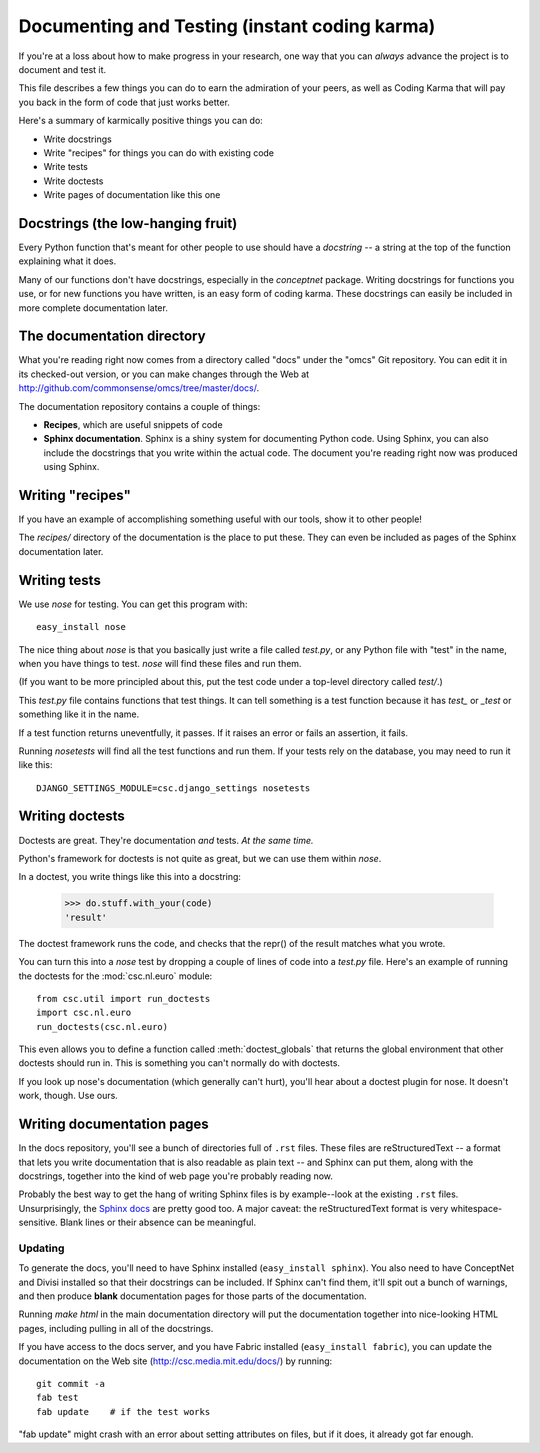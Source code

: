 Documenting and Testing (instant coding karma)
==============================================

If you're at a loss about how to make progress in your research, one way that
you can *always* advance the project is to document and test it.

This file describes a few things you can do to earn the admiration of your
peers, as well as Coding Karma that will pay you back in the form of code that
just works better.

Here's a summary of karmically positive things you can do:

* Write docstrings
* Write "recipes" for things you can do with existing code
* Write tests
* Write doctests
* Write pages of documentation like this one

Docstrings (the low-hanging fruit)
----------------------------------
Every Python function that's meant for other people to use should have a
*docstring* -- a string at the top of the function explaining what it does.

Many of our functions don't have docstrings, especially in the `conceptnet`
package. Writing docstrings for functions you use, or for new functions you
have written, is an easy form of coding karma. These docstrings can easily be
included in more complete documentation later.

The documentation directory
---------------------------

What you're reading right now comes from a directory called "docs" under the
"omcs" Git repository. You can edit it in its checked-out version, or you can
make changes through the Web at
http://github.com/commonsense/omcs/tree/master/docs/.

The documentation repository contains a couple of things:

* **Recipes**, which are useful snippets of code
* **Sphinx documentation**. Sphinx is a shiny system for documenting Python
  code. Using Sphinx, you can also include the docstrings that you write
  within the actual code. The document you're reading right now was produced
  using Sphinx.

Writing "recipes"
-----------------
If you have an example of accomplishing something useful with our tools, show
it to other people! 

The `recipes/` directory of the documentation is the place to put
these. They can even be included as pages of the Sphinx documentation later.

Writing tests
-------------
We use `nose` for testing. You can get this program with::

  easy_install nose

The nice thing about `nose` is that you basically just write a file called
`test.py`, or any Python file with "test" in the name, when you have things to
test. `nose` will find these files and run them.

(If you want to be more principled about this, put the test code under a
top-level directory called `test/`.)

This `test.py` file contains functions that test things. It can tell something
is a test function because it has `test_` or `_test` or something like it in
the name.

If a test function returns uneventfully, it passes. If it raises an error or
fails an assertion, it fails.

Running `nosetests` will find all the test functions and run them. If your
tests rely on the database, you may need to run it like this::

  DJANGO_SETTINGS_MODULE=csc.django_settings nosetests

Writing doctests
----------------
Doctests are great. They're documentation *and* tests. *At the same time.*

Python's framework for doctests is not quite as great, but we can use them
within `nose`.

In a doctest, you write things like this into a docstring:

    >>> do.stuff.with_your(code)
    'result'

The doctest framework runs the code, and checks that the repr() of the result
matches what you wrote.

You can turn this into a `nose` test by dropping a couple of lines of code into
a `test.py` file. Here's an example of running the doctests for the
:mod:`csc.nl.euro` module::

    from csc.util import run_doctests
    import csc.nl.euro
    run_doctests(csc.nl.euro)

This even allows you to define a function called :meth:`doctest_globals` that
returns the global environment that other doctests should run in. This is
something you can't normally do with doctests.

If you look up nose's documentation (which generally can't hurt), you'll hear
about a doctest plugin for nose. It doesn't work, though. Use ours.

Writing documentation pages
---------------------------

In the docs repository, you'll see a bunch of directories full of
``.rst`` files. These files are reStructuredText -- a format that lets
you write documentation that is also readable as plain text -- and
Sphinx can put them, along with the docstrings, together into the kind
of web page you're probably reading now.

Probably the best way to get the hang of writing Sphinx files is by
example--look at the existing ``.rst`` files. Unsurprisingly, the
`Sphinx docs`_ are pretty good too. A major caveat: the
reStructuredText format is very whitespace-sensitive. Blank lines or
their absence can be meaningful.

.. _`Sphinx docs`: http://sphinx.pocoo.org/contents.html

Updating
........

To generate the docs, you'll need to have Sphinx installed
(``easy_install sphinx``). You also need to have ConceptNet and Divisi installed
so that their docstrings can be included. If Sphinx can't find them, it'll spit
out a bunch of warnings, and then produce **blank** documentation pages for
those parts of the documentation.

Running `make html` in the main documentation directory will put the
documentation together into nice-looking HTML pages, including pulling in all
of the docstrings.

If you have access to the docs server, and you have Fabric installed
(``easy_install fabric``), you can update the
documentation on the Web site (http://csc.media.mit.edu/docs/) by running::

  git commit -a
  fab test
  fab update    # if the test works

"fab update" might crash with an error about setting attributes on files, but
if it does, it already got far enough.

